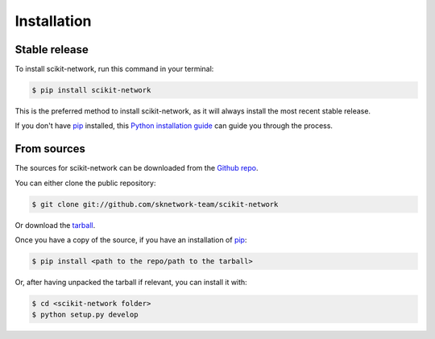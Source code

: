 .. highlight:: shell

============
Installation
============


Stable release
--------------

To install scikit-network, run this command in your terminal:

.. code-block:: console

    $ pip install scikit-network

This is the preferred method to install scikit-network, as it will always install the most recent stable release.

If you don't have `pip`_ installed, this `Python installation guide`_ can guide
you through the process.

.. _pip: https://pip.pypa.io
.. _Python installation guide: http://docs.python-guide.org/en/latest/starting/installation/


From sources
------------

The sources for scikit-network can be downloaded from the `Github repo`_.

You can either clone the public repository:

.. code-block:: console

    $ git clone git://github.com/sknetwork-team/scikit-network

Or download the `tarball`_.

Once you have a copy of the source, if you have an installation of `pip`_:

.. code-block:: console

    $ pip install <path to the repo/path to the tarball>

Or, after having unpacked the tarball if relevant, you can install it with:

.. code-block:: console

    $ cd <scikit-network folder>
    $ python setup.py develop





.. _Github repo: https://github.com/sknetwork-team/scikit-network
.. _tarball: https://github.com/sknetwork-team/scikit-network/tarball/master
